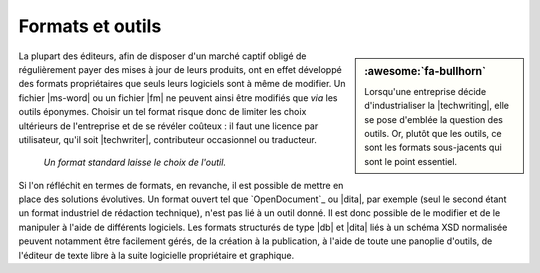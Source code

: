 .. Copyright 2011-2017 Olivier Carrère
.. Cette œuvre est mise à disposition selon les termes de la licence Creative
.. Commons Attribution - Pas d'utilisation commerciale - Partage dans les mêmes
.. conditions 4.0 international.

.. code review: no code

.. _formats-et-outils:

Formats et outils
=================

.. sidebar:: :awesome:`fa-bullhorn`

   Lorsqu'une entreprise décide d'industrialiser la |techwriting|, elle se
   pose d'emblée la question des outils. Or, plutôt que les outils, ce sont
   les formats sous-jacents qui sont le point essentiel.

La plupart des éditeurs, afin de disposer d'un marché captif obligé de
régulièrement payer des mises à jour de leurs produits, ont en effet développé
des formats propriétaires que seuls leurs logiciels sont à même de modifier. Un
fichier |ms-word| ou un fichier |fm| ne peuvent ainsi être modifiés que *via*
les outils éponymes. Choisir un tel format risque donc de limiter les choix
ultérieurs de l'entreprise et de se révéler coûteux : il faut une licence par
utilisateur, qu'il soit |techwriter|, contributeur occasionnel ou
traducteur.

.. figure:: graphics/format-standard.svg

   *Un format standard laisse le choix de l'outil.*

Si l'on réfléchit en termes de formats, en revanche, il est possible de mettre
en place des solutions évolutives. Un format ouvert tel que `OpenDocument`_
ou |dita|, par
exemple (seul le second étant un format industriel de rédaction technique),
n'est pas lié à un outil donné. Il est donc possible de le modifier et de le
manipuler à l'aide de différents logiciels. Les formats structurés de type
|db| et |dita| liés à un schéma XSD normalisée peuvent notamment être
facilement gérés, de la création à la publication, à l'aide de toute une
panoplie d'outils, de l'éditeur de texte libre à la suite logicielle
propriétaire et graphique.

.. text review: yes
